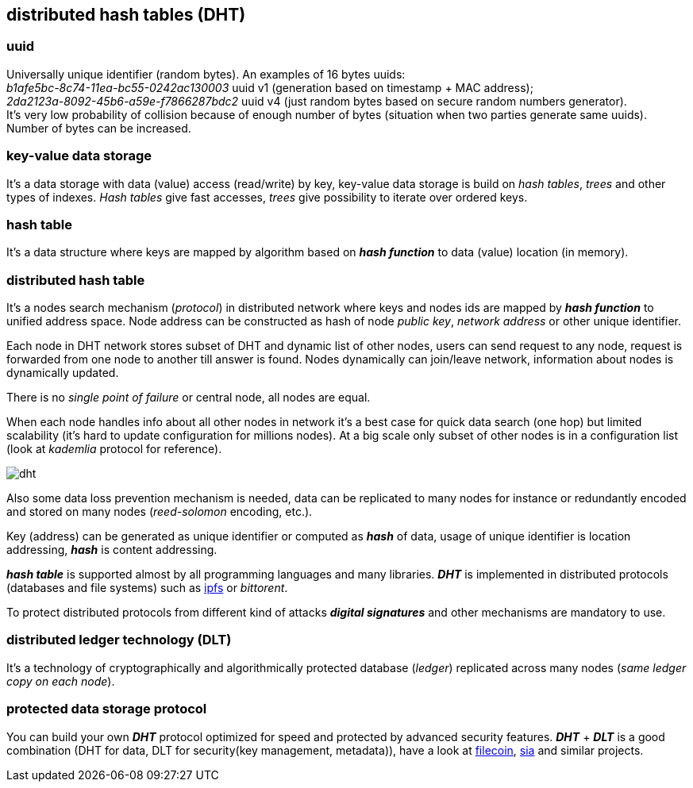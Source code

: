 == distributed hash tables (DHT)
[%hardbreaks]

=== uuid
[%hardbreaks]
Universally unique identifier (random bytes). An examples of 16 bytes uuids:
_b1afe5bc-8c74-11ea-bc55-0242ac130003_ uuid v1 (generation based on timestamp + MAC address);
_2da2123a-8092-45b6-a59e-f7866287bdc2_ uuid v4 (just random bytes based on secure random numbers generator).
It's very low probability of collision because of enough number of bytes (situation when two parties generate same uuids). Number of bytes can be increased.


=== key-value data storage
It's a data storage with data (value) access (read/write) by key, key-value data storage is build on _hash tables_, _trees_ and other types of indexes. _Hash tables_ give fast accesses, _trees_ give possibility to iterate over ordered keys.

=== hash table
It's a data structure where keys are mapped by algorithm based on *_hash function_* to data (value) location (in memory).


=== distributed hash table
[%hardbreaks]
It's a nodes search mechanism (_protocol_) in distributed network where keys and nodes ids are mapped by *_hash function_* to unified address space. Node address can be constructed as hash of node _public key_, _network address_ or other unique identifier.


Each node in DHT network stores subset of DHT and dynamic list of other nodes, users can send request to any node, request is forwarded from one node to another till answer is found. Nodes dynamically can join/leave network, information about nodes is dynamically updated.

There is no _single point of failure_ or central node, all nodes are equal.

When each node handles info about all other nodes in network it's a best case for quick data search (one hop) but limited scalability (it's hard to update configuration for millions nodes). At a big scale only subset of other nodes is in a configuration list (look at _kademlia_ protocol for reference).

image::images/dht.svg[float="left",align="center"]

Also some data loss prevention mechanism is needed, data can be replicated to many nodes for instance or redundantly encoded and stored on many nodes (_reed-solomon_ encoding, etc.).


Key (address) can be generated as unique identifier or computed as *_hash_* of data, usage of unique identifier is location addressing, *_hash_* is content addressing.

*_hash table_* is supported almost by all programming languages and many libraries. *_DHT_* is implemented in distributed protocols (databases and file systems) such as https://ipfs.io/[ipfs] or _bittorent_.

To protect distributed protocols from different kind of attacks *_digital signatures_* and other mechanisms are mandatory to use.

=== distributed ledger technology (DLT)
It's a technology of cryptographically and algorithmically protected database (_ledger_) replicated across many nodes (_same ledger copy on each node_).

=== protected data storage protocol
You can build your own *_DHT_* protocol optimized for speed and protected by advanced security features. *_DHT_* + *_DLT_* is a good combination (DHT for data, DLT for security(key management, metadata)), have a look at https://filecoin.io/[filecoin], https://sia.tech/[sia] and similar projects.
